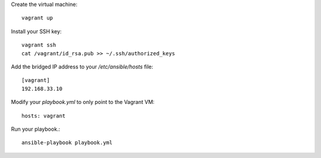 Create the virtual machine::

    vagrant up

Install your SSH key::

    vagrant ssh
    cat /vagrant/id_rsa.pub >> ~/.ssh/authorized_keys

Add the bridged IP address to your `/etc/ansible/hosts` file::

    [vagrant]
    192.168.33.10

Modify your `playbook.yml` to only point to the Vagrant VM::

    hosts: vagrant    

Run your playbook.::

    ansible-playbook playbook.yml
